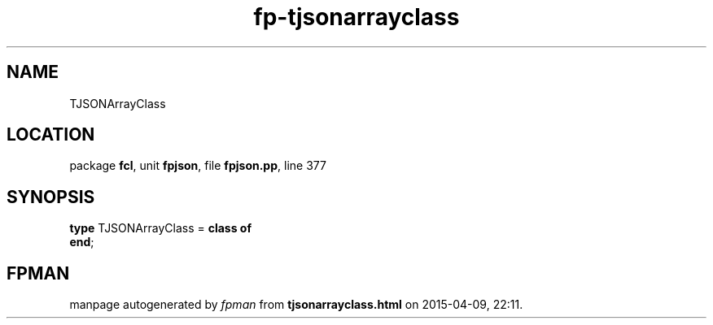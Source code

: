 .\" file autogenerated by fpman
.TH "fp-tjsonarrayclass" 3 "2014-03-14" "fpman" "Free Pascal Programmer's Manual"
.SH NAME
TJSONArrayClass
.SH LOCATION
package \fBfcl\fR, unit \fBfpjson\fR, file \fBfpjson.pp\fR, line 377
.SH SYNOPSIS
\fBtype\fR TJSONArrayClass = \fBclass of\fR
.br
\fBend\fR;
.SH FPMAN
manpage autogenerated by \fIfpman\fR from \fBtjsonarrayclass.html\fR on 2015-04-09, 22:11.

